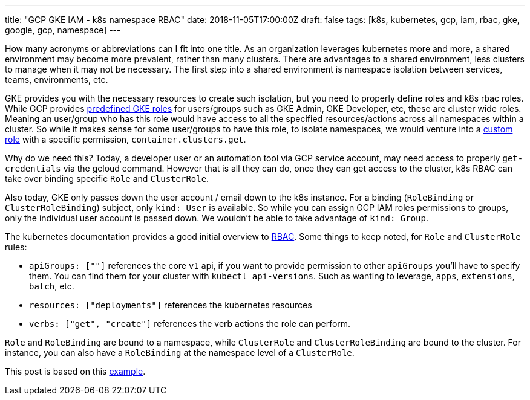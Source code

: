 ---
title: "GCP GKE IAM - k8s namespace RBAC"
date: 2018-11-05T17:00:00Z
draft: false
tags: [k8s, kubernetes, gcp, iam, rbac, gke, google, gcp, namespace]
---

How many acronyms or abbreviations can I fit into one title.  As an organization leverages kubernetes more and more, a shared environment may become more prevalent, rather than many clusters.  There are advantages to a shared environment, less clusters to manage when it may not be necessary.  The first step into a shared environment is namespace isolation between services, teams, environments, etc.  

GKE provides you with the necessary resources to create such isolation, but you need to properly define roles and k8s rbac roles.  While GCP provides https://cloud.google.com/kubernetes-engine/docs/how-to/iam#predefined[predefined GKE roles] for users/groups such as GKE Admin, GKE Developer, etc, these are cluster wide roles.  Meaning an user/group who has this role would have access to all the specified resources/actions across all namespaces within a cluster.  So while it makes sense for some user/groups to have this role, to isolate namespaces, we would venture into a https://cloud.google.com/kubernetes-engine/docs/how-to/iam#custom_roles[custom role] with a specific permission, `container.clusters.get`. 

Why do we need this? Today, a developer user or an automation tool via GCP service account, may need access to properly `get-credentials` via the gcloud command.  However that is all they can do, once they can get access to the cluster, k8s RBAC can take over binding specific `Role` and `ClusterRole`.

Also today, GKE only passes down the user account / email down to the k8s instance.  For a binding (`RoleBinding` or `ClusterRoleBinding`) subject, only `kind: User` is available.  So while you can assign GCP IAM roles permissions to groups, only the individual user account is passed down.  We wouldn't be able to take advantage of `kind: Group`.

The kubernetes documentation provides a good initial overview to https://kubernetes.io/docs/reference/access-authn-authz/rbac/[RBAC]. Some things to keep noted, for `Role` and `ClusterRole` rules:

* `apiGroups: [""]` references the core `v1` api, if you want to provide permission to other `apiGroups` you'll have to specify them.  You can find them for your cluster with `kubectl api-versions`.  Such as wanting to leverage, `apps`, `extensions`, `batch`, etc.
* `resources: ["deployments"]` references the kubernetes resources
* `verbs: ["get", "create"]` references the verb actions the role can perform.

`Role` and `RoleBinding` are bound to a namespace, while `ClusterRole` and `ClusterRoleBinding` are bound to the cluster.  For instance, you can also have a `RoleBinding` at the namespace level of a `ClusterRole`.  

This post is based on this https://github.com/kenthua/gke/tree/master/rbac[example].
